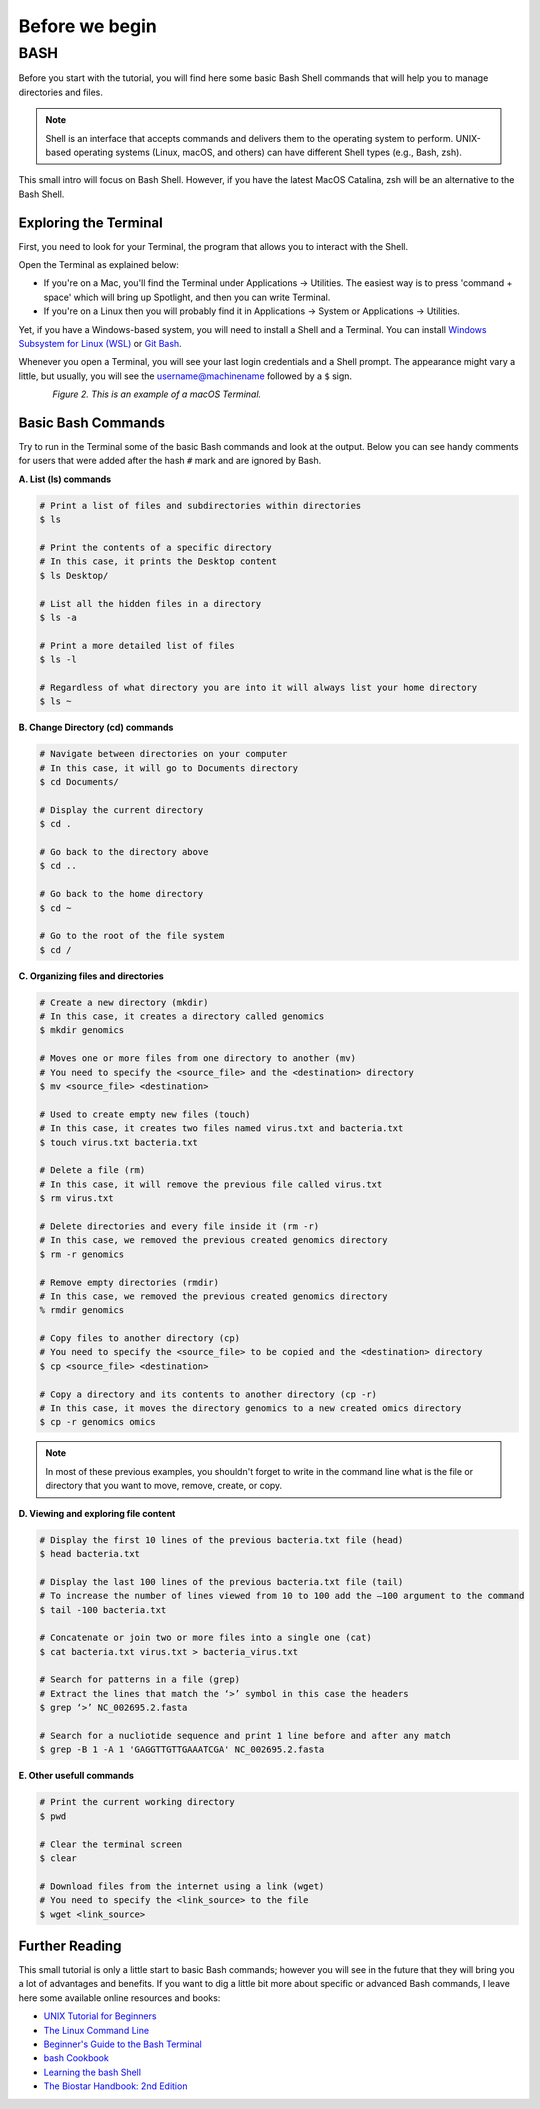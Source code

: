 .. _before-begin:

***************
Before we begin
***************


BASH
####

Before you start with the tutorial, you will find here some basic Bash Shell commands that will help you to manage directories and files.

.. note::
   Shell is an interface that accepts commands and delivers them to the operating system to perform.
   UNIX-based operating systems (Linux, macOS, and others) can have different Shell types (e.g., Bash, zsh).

This small intro will focus on Bash Shell. However, if you have the latest MacOS Catalina, zsh will be an alternative to the Bash Shell.


Exploring the Terminal
**********************

First, you need to look for your Terminal, the program that allows you to interact with the Shell.

Open the Terminal as explained below:

* If you're on a Mac, you'll find the Terminal under Applications -> Utilities. The easiest way is to press 'command + space' which will bring up Spotlight, and then you can write Terminal.
* If you're on a Linux then you will probably find it in Applications -> System or Applications -> Utilities.

Yet, if you have a Windows-based system, you will need to install a Shell and a Terminal. You can install `Windows Subsystem for Linux (WSL) <https://docs.microsoft.com/en-us/windows/wsl/about>`_ or `Git Bash <https://git-scm.com/download/win>`_.

Whenever you open a Terminal, you will see your last login credentials and a Shell prompt.
The appearance might vary a little, but usually, you will see the username@machinename followed by a ``$`` sign.

.. figure:: ./images/Terminal.png
	 :figclass: align-left

*Figure 2. This is an example of a macOS Terminal.*


Basic Bash Commands
*******************

Try to run in the Terminal some of the basic Bash commands and look at the output. Below you can see handy comments for users that were added after the hash ``#`` mark and are ignored by Bash.

**A. List (ls) commands**

.. code-block:: bash

  # Print a list of files and subdirectories within directories
  $ ls

  # Print the contents of a specific directory
  # In this case, it prints the Desktop content
  $ ls Desktop/

  # List all the hidden files in a directory
  $ ls -a

  # Print a more detailed list of files
  $ ls -l

  # Regardless of what directory you are into it will always list your home directory
  $ ls ~

**B. Change Directory (cd) commands**

.. code-block:: bash

  # Navigate between directories on your computer
  # In this case, it will go to Documents directory
  $ cd Documents/

  # Display the current directory
  $ cd .

  # Go back to the directory above
  $ cd ..

  # Go back to the home directory
  $ cd ~

  # Go to the root of the file system
  $ cd /

.. seealso::
   You can also use a semicolon ``;`` character to write two commands on the same line.

   If you have a very long command you can run separate code chunks onto separate lines by using the ``\`` character to make it more readable.

**C. Organizing files and directories**

.. code-block:: bash

    # Create a new directory (mkdir)
    # In this case, it creates a directory called genomics
    $ mkdir genomics

    # Moves one or more files from one directory to another (mv)
    # You need to specify the <source_file> and the <destination> directory
    $ mv <source_file> <destination>

    # Used to create empty new files (touch)
    # In this case, it creates two files named virus.txt and bacteria.txt
    $ touch virus.txt bacteria.txt

    # Delete a file (rm)
    # In this case, it will remove the previous file called virus.txt
    $ rm virus.txt

    # Delete directories and every file inside it (rm -r)
    # In this case, we removed the previous created genomics directory
    $ rm -r genomics

    # Remove empty directories (rmdir)
    # In this case, we removed the previous created genomics directory
    % rmdir genomics

    # Copy files to another directory (cp)
    # You need to specify the <source_file> to be copied and the <destination> directory
    $ cp <source_file> <destination>

    # Copy a directory and its contents to another directory (cp -r)
    # In this case, it moves the directory genomics to a new created omics directory
    $ cp -r genomics omics

.. note::
   In most of these previous examples, you shouldn't forget to write in the command line what is the file or directory that you want to move, remove, create, or copy.


**D. Viewing and exploring file content**

.. code-block:: bash

   # Display the first 10 lines of the previous bacteria.txt file (head)
   $ head bacteria.txt

   # Display the last 100 lines of the previous bacteria.txt file (tail)
   # To increase the number of lines viewed from 10 to 100 add the –100 argument to the command
   $ tail -100 bacteria.txt

   # Concatenate or join two or more files into a single one (cat)
   $ cat bacteria.txt virus.txt > bacteria_virus.txt

   # Search for patterns in a file (grep)
   # Extract the lines that match the ‘>’ symbol in this case the headers
   $ grep ‘>’ NC_002695.2.fasta

   # Search for a nucliotide sequence and print 1 line before and after any match
   $ grep -B 1 -A 1 'GAGGTTGTTGAAATCGA' NC_002695.2.fasta


**E. Other usefull commands**

.. code-block:: bash

   # Print the current working directory
   $ pwd

   # Clear the terminal screen
   $ clear

   # Download files from the internet using a link (wget)
   # You need to specify the <link_source> to the file
   $ wget <link_source>


Further Reading
***************

This small tutorial is only a little start to basic Bash commands; however you will see in the future that they will bring you a lot of advantages and benefits.
If you want to dig a little bit more about specific or advanced Bash commands, I leave here some available online resources and books:

* `UNIX Tutorial for Beginners <http://www.ee.surrey.ac.uk/Teaching/Unix/>`_
* `The Linux Command Line <http://linuxcommand.org/tlcl.php>`_
* `Beginner's Guide to the Bash Terminal <https://www.youtube.com/watch?v=oxuRxtrO2Ag>`_
* `bash Cookbook <https://www.amazon.com/bash-Cookbook-Solutions-Examples-Users/dp/1491975334/>`_
* `Learning the bash Shell <https://www.amazon.com/Learning-bash-Shell-Programming-Nutshell-ebook/dp/B0043GXMSY/>`_
* `The Biostar Handbook: 2nd Edition <https://www.biostarhandbook.com/index.html>`_
